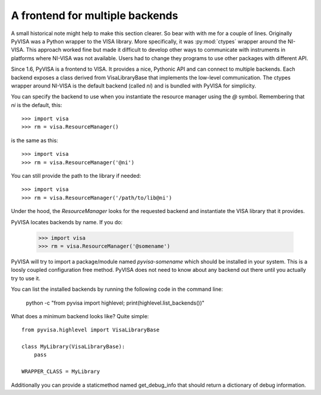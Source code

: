 .. _backends:


A frontend for multiple backends
================================

A small historical note might help to make this section clearer. So bear with
with me for a couple of lines. Originally PyVISA was a Python wrapper to the VISA
library. More specifically, it was :py:mod:`ctypes` wrapper around the NI-VISA.
This approach worked fine but made it difficult to develop other ways to communicate
with instruments in platforms where NI-VISA was not available. Users had to change
they programs to use other packages with different API.

Since 1.6, PyVISA is a frontend to VISA. It provides a nice, Pythonic API and can
connect to multiple backends. Each backend exposes a class derived from VisaLibraryBase
that implements the low-level communication. The ctypes wrapper around NI-VISA is the
default backend (called `ni`) and is bundled with PyVISA for simplicity.

You can specify the backend to use when you instantiate the resource manager using the
`@` symbol. Remembering that `ni` is the default, this::

    >>> import visa
    >>> rm = visa.ResourceManager()

is the same as this::

    >>> import visa
    >>> rm = visa.ResourceManager('@ni')

You can still provide the path to the library if needed::

    >>> import visa
    >>> rm = visa.ResourceManager('/path/to/lib@ni')

Under the hood, the `ResourceManager` looks for the requested backend and instantiate
the VISA library that it provides.

PyVISA locates backends by name. If you do:

    >>> import visa
    >>> rm = visa.ResourceManager('@somename')

PyVISA will try to import a package/module named `pyvisa-somename` which should be
installed in your system. This is a loosly coupled configuration free method.
PyVISA does not need to know about any backend out there until you actually
try to use it.

You can list the installed backends by running the following code in the command line:

    python -c "from pyvisa import highlevel; print(highlevel.list_backends())"

What does a minimum backend looks like? Quite simple::

    from pyvisa.highlevel import VisaLibraryBase

    class MyLibrary(VisaLibraryBase):
        pass

    WRAPPER_CLASS = MyLibrary

Additionally you can provide a staticmethod named get_debug_info that should return a
dictionary of debug information.
